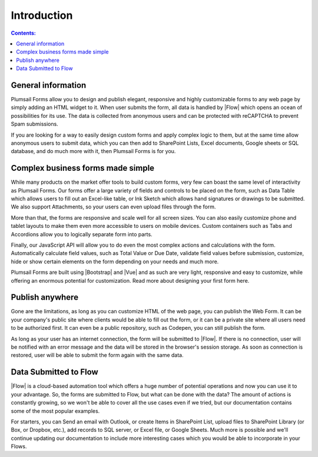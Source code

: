 Introduction
==================================================

.. contents:: Contents:
 :local:
 :depth: 1
 
General information
--------------------------------------------------
Plumsail Forms allow you to design and publish elegant, responsive and highly customizable forms to any web page by simply adding an HTML widget to it. 
When user submits the form, all data is handled by |Flow| which opens an ocean of possibilities for its use.
The data is collected from anonymous users and can be protected with reCAPTCHA to prevent Spam submissions.

If you are looking for a way to easily design custom forms and apply complex logic to them, but at the same time allow anonymous users to submit data, 
which you can then add to SharePoint Lists, Excel documents, Google sheets or SQL database, and do much more with it, then Plumsail Forms is for you.

Complex business forms made simple
--------------------------------------------------
While many products on the market offer tools to build custom forms, very few can boast the same level of interactivity as Plumsail Forms. 
Our forms offer a large variety of fields and controls to be placed on the form, 
such as Data Table which allows users to fill out an Excel-like table, or Ink Sketch which allows hand signatures or drawings to be submitted.
We also support Attachments, so your users can even upload files through the form.

More than that, the forms are responsive and scale well for all screen sizes. 
You can also easily customize phone and tablet layouts to make them even more accessible to users on mobile devices.
Custom containers such as Tabs and Accordions allow you to logically separate form into parts.

Finally, our JavaScript API will allow you to do even the most complex actions and calculations with the form.
Automatically calculate field values, such as Total Value or Due Date, validate field values before submission,
customize, hide or show certain elements on the form depending on your needs and much more.

Plumsail Forms are built using |Bootstrap| and |Vue| and as such are very light, responsive and easy to customize, 
while offering an enormous potential for customization. Read more about designing your first form here.

Publish anywhere
--------------------------------------------------
Gone are the limitations, as long as you can customize HTML of the web page, you can publish the Web Form. 
It can be your company's public site where clients would be able to fill out the form,
or it can be a private site where all users need to be authorized first. 
It can even be a public repository, such as Codepen, you can still publish the form.

As long as your user has an internet connection, the form will be submitted to |Flow|. If there is no connection,
user will be notified with an error message and the data will be stored in the browser's session storage. 
As soon as connection is restored, user will be able to submit the form again with the same data.

Data Submitted to Flow
--------------------------------------------------
|Flow| is a cloud-based automation tool which offers a huge number of potential operations and now you can use it to your advantage.
So, the forms are submitted to Flow, but what can be done with the data? The amount of actions is constantly growing, so we won't be able to
cover all the use cases even if we tried, but our documentation contains some of the most popular examples.

For starters, you can Send an email with Outlook, or create Items in SharePoint List, upload files to SharePoint Library (or Box, or Dropbox, etc.),
add records to SQL server, or Excel file, or Google Sheets. Much more is possible and we'll continue updating our documentation to include more 
interesting cases which you would be able to incorporate in your Flows.

.. |Bootstrap| raw:: html

   <a href="https://getbootstrap.com/" target="_blank">Bootstrap 4</a>

.. |Vue| raw:: html

   <a href="https://vuejs.org/" target="_blank">Vue.js 2</a>

.. |Flow| raw:: html

   <a href="https://flow.microsoft.com/en-us/" target="_blank">Microsoft Flow</a>